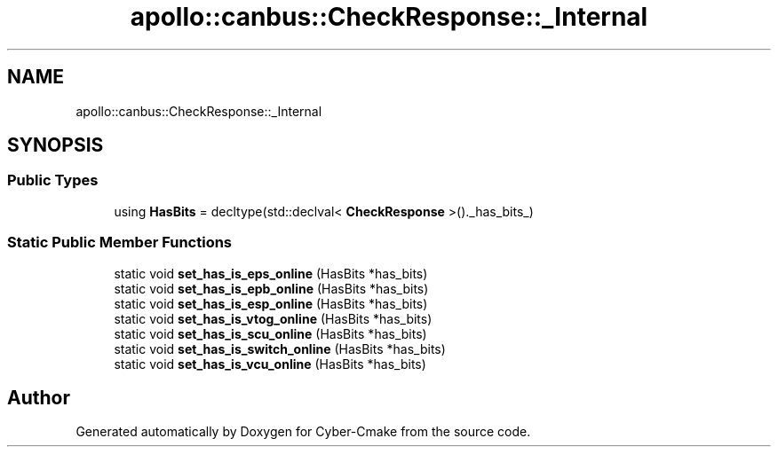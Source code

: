 .TH "apollo::canbus::CheckResponse::_Internal" 3 "Sun Sep 3 2023" "Version 8.0" "Cyber-Cmake" \" -*- nroff -*-
.ad l
.nh
.SH NAME
apollo::canbus::CheckResponse::_Internal
.SH SYNOPSIS
.br
.PP
.SS "Public Types"

.in +1c
.ti -1c
.RI "using \fBHasBits\fP = decltype(std::declval< \fBCheckResponse\fP >()\&._has_bits_)"
.br
.in -1c
.SS "Static Public Member Functions"

.in +1c
.ti -1c
.RI "static void \fBset_has_is_eps_online\fP (HasBits *has_bits)"
.br
.ti -1c
.RI "static void \fBset_has_is_epb_online\fP (HasBits *has_bits)"
.br
.ti -1c
.RI "static void \fBset_has_is_esp_online\fP (HasBits *has_bits)"
.br
.ti -1c
.RI "static void \fBset_has_is_vtog_online\fP (HasBits *has_bits)"
.br
.ti -1c
.RI "static void \fBset_has_is_scu_online\fP (HasBits *has_bits)"
.br
.ti -1c
.RI "static void \fBset_has_is_switch_online\fP (HasBits *has_bits)"
.br
.ti -1c
.RI "static void \fBset_has_is_vcu_online\fP (HasBits *has_bits)"
.br
.in -1c

.SH "Author"
.PP 
Generated automatically by Doxygen for Cyber-Cmake from the source code\&.
